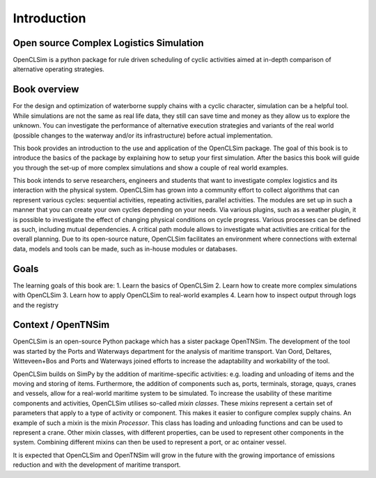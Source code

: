 Introduction
============

Open source Complex Logistics Simulation
~~~~~~~~~~~~~~~~~~~~~~~~~~~~~~~~~~~~~~~~

OpenCLSim is a python package for rule driven scheduling of cyclic activities 
aimed at in-depth comparison of alternative operating strategies.

Book overview
~~~~~~~~~~~~~

For the design and optimization of waterborne supply chains with a cyclic
character, simulation can be a helpful tool. While simulations are not
the same as real life data, they still can save time and money as they
allow us to explore the unknown. You can investigate the performance of 
alternative execution strategies and variants of the real world (possible 
changes to the waterway and/or its infrastructure) before actual implementation.

This book provides an introduction to the use and application of the
OpenCLSim package. The goal of this book is to introduce the basics of
the package by explaining how to setup your first simulation. After the
basics this book will guide you through the set-up of more complex simulations
and show a couple of real world examples.

This book intends to serve researchers, engineers and students that
want to investigate complex logistics and its interaction with the physical system. 
OpenCLSim has grown into a community effort to collect algorithms that
can represent various cycles: sequential activities, repeating activities, parallel
activities. The modules are set up in such a manner that you can create your own
cycles depending on your needs. Via various plugins, such as a weather plugin, it is
possible to investigate the effect of changing physical conditions on cycle progress. 
Various processes can be defined as such, including mutual dependencies. A critical path
module allows to investigate what activities are critical for the overall planning. 
Due to its open-source nature, OpenCLSim facilitates an environment where connections 
with external data, models and tools can be made, such as in-house modules or databases.


Goals
~~~~~
The learning goals of this book are:
1. Learn the basics of OpenCLSim
2. Learn how to create more complex simulations with OpenCLSim
3. Learn how to apply OpenCLSim to real-world examples
4. Learn how to inspect output through logs and the registry

Context / OpenTNSim
~~~~~~~~~~~~~~~~~~~

OpenCLSim is an open-source Python package which has a sister package 
OpenTNSim. The development of the tool was started by the Ports and Waterways
department for the analysis of maritime transport. Van Oord, Deltares, Witteveen+Bos 
and Ports and Waterways joined efforts to increase the adaptability and workability 
of the tool.

OpenCLSim builds on SimPy by the addition of maritime-specific
activities: e.g. loading and unloading of items and the moving and
storing of items. Furthermore, the addition of components such as, ports,
terminals, storage, quays, cranes and vessels, allow for a real-world
maritime system to be simulated. To increase the usability of these
maritime components and activities, OpenCLSim utilises so-called *mixin
classes*. These *mixins* represent a certain set of parameters that
apply to a type of activity or component. This makes it easier to
configure complex supply chains. An example of such a mixin is the mixin
*Processor*. This class has loading and unloading functions and can be
used to represent a crane. Other mixin classes, with different
properties, can be used to represent other components in the system.
Combining different mixins can then be used to represent a port, or ac ontainer 
vessel.

It is expected that OpenCLSim and OpenTNSim will grow in the future with
the growing importance of emissions reduction and with the development
of maritime transport.
